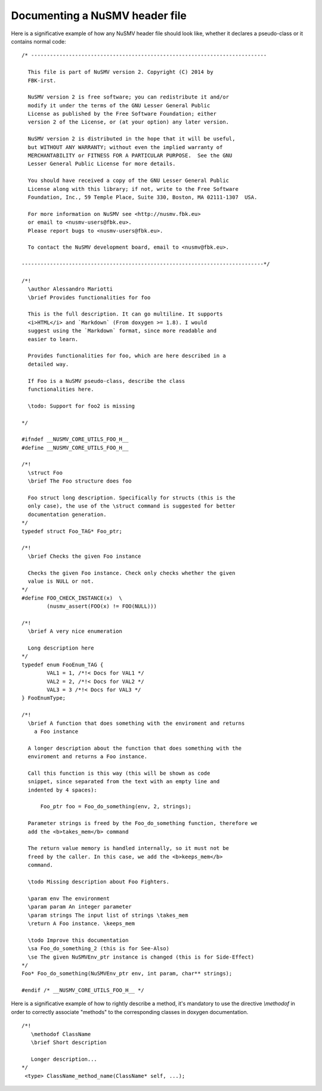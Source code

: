 ===============================
Documenting a NuSMV header file
===============================

.. highlight:: c

Here is a significative example of how any NuSMV header file should
look like, whether it declares a pseudo-class or it contains normal
code::

    /* ---------------------------------------------------------------------------

      This file is part of NuSMV version 2. Copyright (C) 2014 by
      FBK-irst.

      NuSMV version 2 is free software; you can redistribute it and/or
      modify it under the terms of the GNU Lesser General Public
      License as published by the Free Software Foundation; either
      version 2 of the License, or (at your option) any later version.

      NuSMV version 2 is distributed in the hope that it will be useful,
      but WITHOUT ANY WARRANTY; without even the implied warranty of
      MERCHANTABILITY or FITNESS FOR A PARTICULAR PURPOSE.  See the GNU
      Lesser General Public License for more details.

      You should have received a copy of the GNU Lesser General Public
      License along with this library; if not, write to the Free Software
      Foundation, Inc., 59 Temple Place, Suite 330, Boston, MA 02111-1307  USA.

      For more information on NuSMV see <http://nusmv.fbk.eu>
      or email to <nusmv-users@fbk.eu>.
      Please report bugs to <nusmv-users@fbk.eu>.

      To contact the NuSMV development board, email to <nusmv@fbk.eu>.

    -----------------------------------------------------------------------------*/

    /*!
      \author Alessandro Mariotti
      \brief Provides functionalities for foo

      This is the full description. It can go multiline. It supports
      <i>HTML</i> and `Markdown` (From doxygen >= 1.8). I would
      suggest using the `Markdown` format, since more readable and
      easier to learn.

      Provides functionalities for foo, which are here described in a
      detailed way.

      If Foo is a NuSMV pseudo-class, describe the class
      functionalities here.

      \todo: Support for foo2 is missing

    */

    #ifndef __NUSMV_CORE_UTILS_FOO_H__
    #define __NUSMV_CORE_UTILS_FOO_H__

    /*!
      \struct Foo
      \brief The Foo structure does foo

      Foo struct long description. Specifically for structs (this is the
      only case), the use of the \struct command is suggested for better
      documentation generation.
    */
    typedef struct Foo_TAG* Foo_ptr;

    /*!
      \brief Checks the given Foo instance

      Checks the given Foo instance. Check only checks whether the given
      value is NULL or not.
    */
    #define FOO_CHECK_INSTANCE(x)  \
            (nusmv_assert(FOO(x) != FOO(NULL)))

    /*!
      \brief A very nice enumeration

      Long description here
    */
    typedef enum FooEnum_TAG {
            VAL1 = 1, /*!< Docs for VAL1 */
            VAL2 = 2, /*!< Docs for VAL2 */
            VAL3 = 3 /*!< Docs for VAL3 */
    } FooEnumType;

    /*!
      \brief A function that does something with the enviroment and returns
        a Foo instance

      A longer description about the function that does something with the
      enviroment and returns a Foo instance.

      Call this function is this way (this will be shown as code
      snippet, since separated from the text with an empty line and
      indented by 4 spaces):

          Foo_ptr foo = Foo_do_something(env, 2, strings);

      Parameter strings is freed by the Foo_do_something function, therefore we
      add the <b>takes_mem</b> command

      The return value memory is handled internally, so it must not be
      freed by the caller. In this case, we add the <b>keeps_mem</b>
      command.

      \todo Missing description about Foo Fighters.

      \param env The environment
      \param param An integer parameter
      \param strings The input list of strings \takes_mem
      \return A Foo instance. \keeps_mem

      \todo Improve this documentation
      \sa Foo_do_something_2 (this is for See-Also)
      \se The given NuSMVEnv_ptr instance is changed (this is for Side-Effect)
    */
    Foo* Foo_do_something(NuSMVEnv_ptr env, int param, char** strings);

    #endif /* __NUSMV_CORE_UTILS_FOO_H__ */
    
Here is a significative example of how to rightly describe a method, it's mandatory to 
use the directive `\\methodof` in order to correctly associate "methods" to the corresponding classes in doxygen documentation. ::
    
    /*!
       \methodof ClassName 
       \brief Short description

       Longer description...
    */
     <type> ClassName_method_name(ClassName* self, ...);

 
